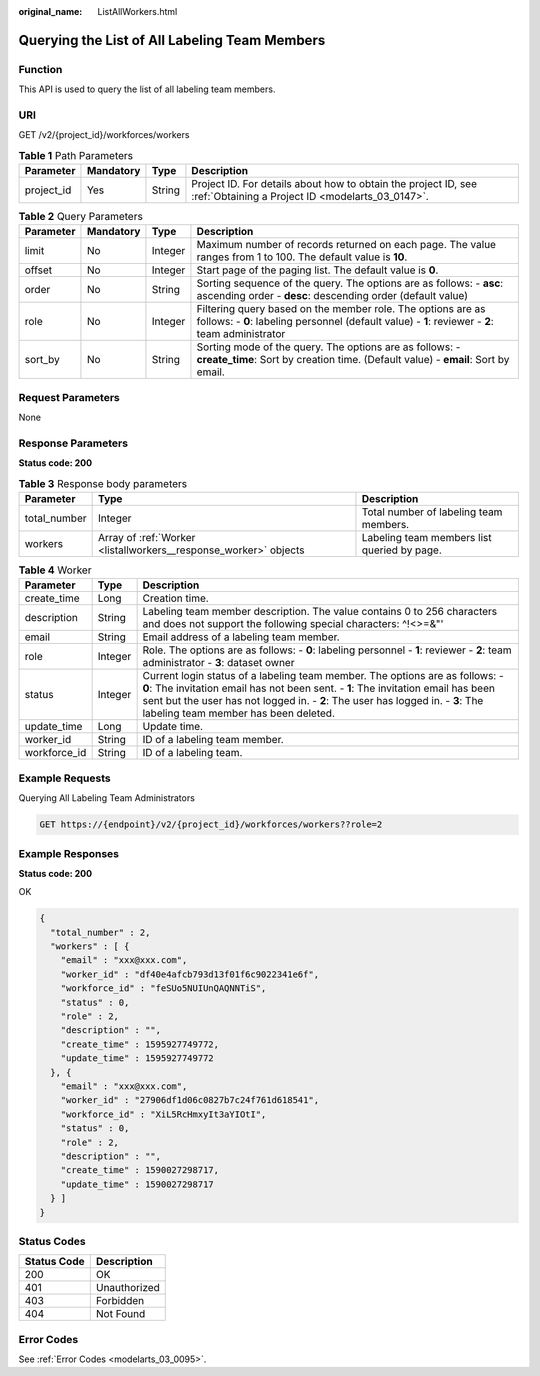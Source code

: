 :original_name: ListAllWorkers.html

.. _ListAllWorkers:

Querying the List of All Labeling Team Members
==============================================

Function
--------

This API is used to query the list of all labeling team members.

URI
---

GET /v2/{project_id}/workforces/workers

.. table:: **Table 1** Path Parameters

   +------------+-----------+--------+--------------------------------------------------------------------------------------------------------------------+
   | Parameter  | Mandatory | Type   | Description                                                                                                        |
   +============+===========+========+====================================================================================================================+
   | project_id | Yes       | String | Project ID. For details about how to obtain the project ID, see :ref:`Obtaining a Project ID <modelarts_03_0147>`. |
   +------------+-----------+--------+--------------------------------------------------------------------------------------------------------------------+

.. table:: **Table 2** Query Parameters

   +-----------+-----------+---------+-----------------------------------------------------------------------------------------------------------------------------------------------------------------+
   | Parameter | Mandatory | Type    | Description                                                                                                                                                     |
   +===========+===========+=========+=================================================================================================================================================================+
   | limit     | No        | Integer | Maximum number of records returned on each page. The value ranges from 1 to 100. The default value is **10**.                                                   |
   +-----------+-----------+---------+-----------------------------------------------------------------------------------------------------------------------------------------------------------------+
   | offset    | No        | Integer | Start page of the paging list. The default value is **0**.                                                                                                      |
   +-----------+-----------+---------+-----------------------------------------------------------------------------------------------------------------------------------------------------------------+
   | order     | No        | String  | Sorting sequence of the query. The options are as follows: - **asc**: ascending order - **desc**: descending order (default value)                              |
   +-----------+-----------+---------+-----------------------------------------------------------------------------------------------------------------------------------------------------------------+
   | role      | No        | Integer | Filtering query based on the member role. The options are as follows: - **0**: labeling personnel (default value) - **1**: reviewer - **2**: team administrator |
   +-----------+-----------+---------+-----------------------------------------------------------------------------------------------------------------------------------------------------------------+
   | sort_by   | No        | String  | Sorting mode of the query. The options are as follows: - **create_time**: Sort by creation time. (Default value) - **email**: Sort by email.                    |
   +-----------+-----------+---------+-----------------------------------------------------------------------------------------------------------------------------------------------------------------+

Request Parameters
------------------

None

Response Parameters
-------------------

**Status code: 200**

.. table:: **Table 3** Response body parameters

   +--------------+------------------------------------------------------------------+---------------------------------------------+
   | Parameter    | Type                                                             | Description                                 |
   +==============+==================================================================+=============================================+
   | total_number | Integer                                                          | Total number of labeling team members.      |
   +--------------+------------------------------------------------------------------+---------------------------------------------+
   | workers      | Array of :ref:`Worker <listallworkers__response_worker>` objects | Labeling team members list queried by page. |
   +--------------+------------------------------------------------------------------+---------------------------------------------+

.. _listallworkers__response_worker:

.. table:: **Table 4** Worker

   +--------------+---------+-----------------------------------------------------------------------------------------------------------------------------------------------------------------------------------------------------------------------------------------------------------------------------------------------+
   | Parameter    | Type    | Description                                                                                                                                                                                                                                                                                   |
   +==============+=========+===============================================================================================================================================================================================================================================================================================+
   | create_time  | Long    | Creation time.                                                                                                                                                                                                                                                                                |
   +--------------+---------+-----------------------------------------------------------------------------------------------------------------------------------------------------------------------------------------------------------------------------------------------------------------------------------------------+
   | description  | String  | Labeling team member description. The value contains 0 to 256 characters and does not support the following special characters: ^!<>=&"'                                                                                                                                                      |
   +--------------+---------+-----------------------------------------------------------------------------------------------------------------------------------------------------------------------------------------------------------------------------------------------------------------------------------------------+
   | email        | String  | Email address of a labeling team member.                                                                                                                                                                                                                                                      |
   +--------------+---------+-----------------------------------------------------------------------------------------------------------------------------------------------------------------------------------------------------------------------------------------------------------------------------------------------+
   | role         | Integer | Role. The options are as follows: - **0**: labeling personnel - **1**: reviewer - **2**: team administrator - **3**: dataset owner                                                                                                                                                            |
   +--------------+---------+-----------------------------------------------------------------------------------------------------------------------------------------------------------------------------------------------------------------------------------------------------------------------------------------------+
   | status       | Integer | Current login status of a labeling team member. The options are as follows: - **0**: The invitation email has not been sent. - **1**: The invitation email has been sent but the user has not logged in. - **2**: The user has logged in. - **3**: The labeling team member has been deleted. |
   +--------------+---------+-----------------------------------------------------------------------------------------------------------------------------------------------------------------------------------------------------------------------------------------------------------------------------------------------+
   | update_time  | Long    | Update time.                                                                                                                                                                                                                                                                                  |
   +--------------+---------+-----------------------------------------------------------------------------------------------------------------------------------------------------------------------------------------------------------------------------------------------------------------------------------------------+
   | worker_id    | String  | ID of a labeling team member.                                                                                                                                                                                                                                                                 |
   +--------------+---------+-----------------------------------------------------------------------------------------------------------------------------------------------------------------------------------------------------------------------------------------------------------------------------------------------+
   | workforce_id | String  | ID of a labeling team.                                                                                                                                                                                                                                                                        |
   +--------------+---------+-----------------------------------------------------------------------------------------------------------------------------------------------------------------------------------------------------------------------------------------------------------------------------------------------+

Example Requests
----------------

Querying All Labeling Team Administrators

.. code-block:: text

   GET https://{endpoint}/v2/{project_id}/workforces/workers??role=2

Example Responses
-----------------

**Status code: 200**

OK

.. code-block::

   {
     "total_number" : 2,
     "workers" : [ {
       "email" : "xxx@xxx.com",
       "worker_id" : "df40e4afcb793d13f01f6c9022341e6f",
       "workforce_id" : "feSUo5NUIUnQAQNNTiS",
       "status" : 0,
       "role" : 2,
       "description" : "",
       "create_time" : 1595927749772,
       "update_time" : 1595927749772
     }, {
       "email" : "xxx@xxx.com",
       "worker_id" : "27906df1d06c0827b7c24f761d618541",
       "workforce_id" : "XiL5RcHmxyIt3aYIOtI",
       "status" : 0,
       "role" : 2,
       "description" : "",
       "create_time" : 1590027298717,
       "update_time" : 1590027298717
     } ]
   }

Status Codes
------------

=========== ============
Status Code Description
=========== ============
200         OK
401         Unauthorized
403         Forbidden
404         Not Found
=========== ============

Error Codes
-----------

See :ref:`Error Codes <modelarts_03_0095>`.
